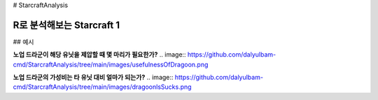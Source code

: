 # StarcraftAnalysis 

================================================================================================================================
R로 분석해보는 Starcraft 1
================================================================================================================================

## 예시

**노업 드라군이 해당 유닛을 제압할 때 몇 마리가 필요한가?**
.. image:: https://github.com/dalyulbam-cmd/StarcraftAnalysis/tree/main/images/usefulnessOfDragoon.png

**노업 드라군의 가성비는 타 유닛 대비 얼마가 되는가?**
.. image:: https://github.com/dalyulbam-cmd/StarcraftAnalysis/tree/main/images/dragoonlsSucks.png

